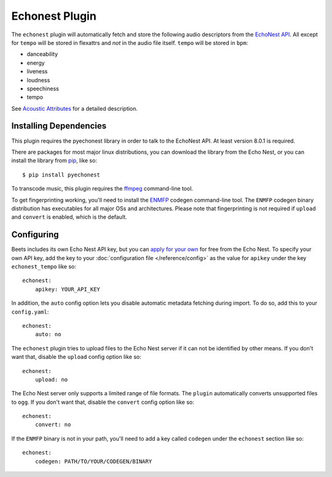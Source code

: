 Echonest Plugin
===============

The ``echonest`` plugin will automatically fetch and store the following audio
descriptors from the `EchoNest API`_.  All except for ``tempo`` will be stored in
flexattrs and *not* in the audio file itself.  ``tempo`` will be stored in
``bpm``:

- danceability
- energy
- liveness
- loudness
- speechiness
- tempo

See `Acoustic Attributes`_ for a detailed description.

.. _EchoNest API: http://developer.echonest.com/

.. _Acoustic Attributes: http://developer.echonest.com/acoustic-attributes.html

Installing Dependencies
-----------------------

This plugin requires the pyechonest library in order to talk to the EchoNest 
API.  At least version 8.0.1 is required.

There are packages for most major linux distributions, you can download the
library from the Echo Nest, or you can install the library from `pip`_,
like so::

    $ pip install pyechonest

To transcode music, this plugin requires the `ffmpeg`_ command-line tool.

To get fingerprinting working, you'll need to install the `ENMFP`_ codegen
command-line tool.  The ``ENMFP`` codegen binary distribution has executables
for all major OSs and architectures.  Please note that fingerprinting is not
required if ``upload`` and ``convert`` is enabled, which is the default.

.. _pip: http://pip.openplans.org/
.. _FFmpeg: http://ffmpeg.org
.. _ENMFP: http://static.echonest.com/ENMFP_codegen.zip

Configuring
-----------

Beets includes its own Echo Nest API key, but you can `apply for your own`_ for
free from the Echo Nest.  To specify your own API key, add the key to your
:doc:`configuration file </reference/config>` as the value for ``apikey`` under
the key ``echonest_tempo`` like so::

    echonest:
        apikey: YOUR_API_KEY

In addition, the ``auto`` config option lets you disable automatic metadata
fetching during import. To do so, add this to your ``config.yaml``::

    echonest:
        auto: no

The ``echonest`` plugin tries to upload files to the Echo Nest server if it
can not be identified by other means.  If you don't want that, disable the
``upload`` config option like so::

    echonest:
        upload: no

The Echo Nest server only supports a limited range of file formats.  The
``plugin`` automatically converts unsupported files to ``ogg``.  If you don't
want that, disable the ``convert`` config option like so::

    echonest:
        convert: no

If the ``ENMFP`` binary is not in your path, you'll need to add a key called
``codegen`` under the ``echonest`` section like so::

    echonest:
        codegen: PATH/TO/YOUR/CODEGEN/BINARY

.. _apply for your own: http://developer.echonest.com/account/register
